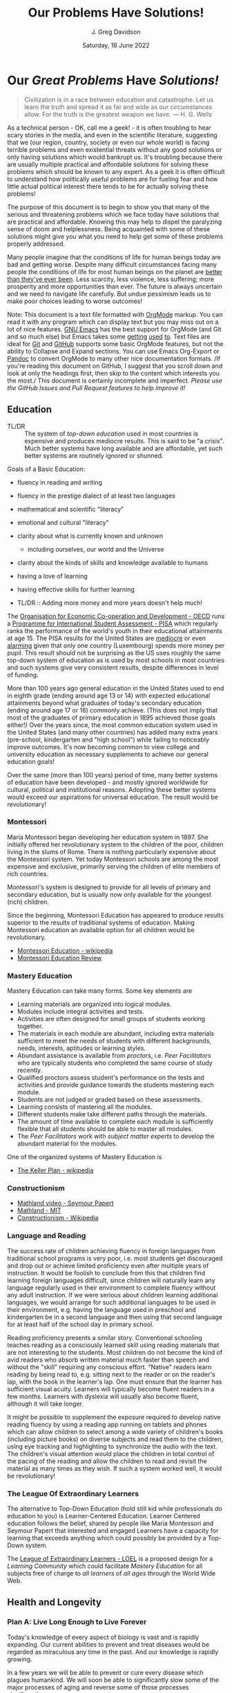 #+TITLE: Our Problems Have Solutions!
#+AUTHOR: J. Greg Davidson
#+DATE: Saturday, 18 June 2022
#+OPTIONS: num:nil
# +OPTIONS: toc:nil 
# +OPTIONS: date:nil 
# +OPTIONS: author:nil 

* Our /Great Problems/ Have /Solutions!/

#+begin_quote
Civilization is in a race between education and catastrophe. Let us learn the
truth and spread it as far and wide as our circumstances allow. For the truth is
the greatest weapon we have.
― H. G. Wells 
#+end_quote

As a technical person - OK, call me a geek! - it is often troubling to hear
scary stories in the media, and even in the scientific literature, suggesting
that we (our region, country, society or even our whole world) is facing
terrible problems and even existential threats without any good solutions or
only having solutions which would bankrupt us. It's troubling because there are
usually multiple practical and affordable solutions for solving these problems
which should be known to any expert. As a geek it is often difficult to
understand how politically useful problems are for fueling fear and how little
actual political interest there tends to be for actually solving these problems!

The purpose of this document is to begin to show you that many of the serious
and threatening problems which we face today have solutions that are practical
and affordable. Knowing this may help to dispel the paralyzing sense of doom and
helplessness. Being acquainted with some of these solutions might give you what
you need to help get some of these problems properly addressed.

Many people imagine that the conditions of life for human beings today are bad
and getting worse. Despite many difficult circumstances facing many people the
conditions of life for most human beings on the planet are [[https://stevenpinker.com/publications/enlightenment-now-case-reason-science-humanism-and-progress][better than they've
ever been]]. Less scarcity, less violence, less suffering; more prosperity and
more opportunities than ever. The future is always uncertain and we need to
navigate life carefully. But undue pessimism leads us to make poor choices
leading to worse outcomes!

# Factor out the next paragraph into a separate file which we can link to
# everywhere we need to say this!!

Note: This document is a text file formatted with [[https://orgmode.org][OrgMode]] markup. You can read
it with any program which can display text but you may miss out on a lot of nice
features. [[https://www.gnu.org/software/emacs][GNU Emacs]] has the best support for OrgMode (and Git and so much else)
but Emacs takes some [[https://sachachua.com/blog/2013/05/how-to-learn-emacs-a-hand-drawn-one-pager-for-beginners][getting]] [[https://coderscat.com/5-advice-for-learning-emacs][used]] [[https://www.youtube.com/results?search_query=learning+emacs][to]]. Text files are ideal for [[https://en.wikipedia.org/wiki/Git][Git]] and [[https://github.com][GitHub]]
supports some basic OrgMode features, but not the ability to Collapse and Expand
sections. You can use Emacs Org-Export or [[https://pandoc.org][Pandoc]] to convert OrgMode to many
other nice documentation formats. /If you're reading this document on GitHub, I
suggest that you scroll down and look at only the headings first, then skip to
the content which interests you the most./ This document is certainly incomplete
and imperfect. /Please use the GitHub Issues and Pull Request features to help
improve it!/

** Education

- TL/DR :: The system of /top-down education/ used in most countries is
  expensive and produces mediocre results. This is said to be "a crisis". Much
  better systems have long available and are affordable, yet such better systems
  are routinely ignored or shunned.
  
Goals of a Basic Education:
- fluency in reading and writing
- fluency in the prestige dialect of at least two languages
- mathematical and scientific "literacy"
- emotional and cultural "literacy"
- clarity about what is currently known and unknown
  - including ourselves, our world and the Universe
- clarity about the kinds of skills and knowledge available to humans
- having a love of learning
- having effective skills for further learning

- TL/DR :: Adding more money and more years doesn't help much!

The [[https://www.oecd.org][Organisation for Economic Co-operation and Development - OECD]] runs a
[[https://www.oecd.org/pisa][Programme for International Student Assessment - PISA]] which regularly ranks the
performance of the world's youth in their educational attainments at age 15. The
PISA results for the United States are [[https://www.oecd.org/pisa/publications/PISA2018_CN_USA.pdf][mediocre]] or even [[https://www.thebalance.com/the-u-s-is-losing-its-competitive-advantage-3306225Q][alarming]] given that only
one country (Luxembourg) spends more money per pupil. This result should not be
surprising as the US uses roughly the same top-down system of education as is
used by most schools in most countries and such systems give very consistent
results, despite differences in level of funding.

More than 100 years ago general education in the United States used to end in
eighth grade (ending around age 13 or 14) with expected educational attainments
beyond what graduates of today's secondary education (ending around age 17
or 18) commonly achieve. (This does not imply that most of the graduates of
primary education in 1895 achieved those goals either!) Over the years since,
the most common education system used in the United States (and many other
countries) has added many extra years (pre-school, kindergarten and "high
school") while failing to noticeably improve outcomes. It's now becoming common
to view college and university education as necessary supplements to achieve our
general education goals!

Over the same (more than 100 years) period of time, many better systems of
education have been developed - and mostly ignored worldwide for cultural,
political and institutional reasons. Adopting these better systems would exceed
our aspirations for universal education. The result would be revolutionary!

*** Montessori

Maria Montessori began developing her education system in 1897. She initially
offered her revolutionary system to the children of the poor, children living in
the slums of Rome. There is nothing particularly expensive about the Montessori
system. Yet today Montessori schools are among the most expensive and exclusive,
primarily serving the children of elite members of rich countries.

Montessori's system is designed to provide for all levels of primary and
secondary education, but is usually now only available for the youngest
(rich) children.

Since the beginning, Montessori Education has appeared to produce results
superior to the results of traditional systems of education. Making Montessori
education an available option for all children would be revolutionary.

- [[https://en.wikipedia.org/wiki/Montessori_education][Montessori Education - wikipedia]]
- [[https://www.ncbi.nlm.nih.gov/pmc/articles/PMC6161506/][Montessori Education Review]]
  
*** Mastery Education

Mastery Education can take many forms.  Some key elements are
- Learning materials are organized into logical modules.
- Modules include integral activities and tests.
- Activities are often designed for small groups of students working together.
- The materials in each module are abundant, including extra materials
  sufficient to meet the needs of students with different backgrounds, needs,
  interests, aptitudes or learning styles.
- Abundant assistance is available from /proctors/, i.e. /Peer Facilitators/ who
  are typically students who completed the same course of study recently.
- Qualified proctors assess student's performance on the tests and activities
  and provide guidance towards the students mastering each module.
- Students are not judged or graded based on these assessments.
- Learning consists of mastering all the modules.
- Different students make take different paths through the materials.
- The amount of time available to complete each module is sufficiently flexible
  that all students should be able to master all modules.
- The /Peer Facilitators/ work with /subject matter experts/ to develop the
  abundant material for the modules.

One of the organized systems of Mastery Education is
- [[https://en.wikipedia.org/wiki/Keller_Plan][The Keller Plan - wikipedia]]

*** Constructionism
- [[https://www.youtube.com/watch?v=UgE05-3SToc][Mathland video - Seymour Papert]]
- [[https://www.media.mit.edu/projects/mathland/overview/][Mathland - MIT]]
- [[https://en.wikipedia.org/wiki/Constructionism_(learning_theory)][Constructionism - Wikipedia]]
*** Language and Reading

The success rate of children achieving fluency in foreign languages from
traditional school programs is very poor, i.e. most students get discouraged and
drop out or achieve limited proficiency even after multiple years of
instruction. It would be foolish to conclude from this that children find
learning foreign languages difficult, since children will naturally learn any
language regularly used in their environment to complete fluency without any
adult instruction. If we were serious about children learning additional
languages, we would arrange for such additional languages to be used in their
environment, e.g. having the language used in preschool and kindergarten be in a
second language and then using that second language for at least half of the
school day in primary school.

Reading proficiency presents a similar story. Conventional schooling teaches
reading as a consciously learned skill using reading materials that are not
interesting to the students. Most children do not become the kind of avid
readers who absorb written material much faster than speech and without the
"skill" requiring any conscious effort. "Native" readers learn reading by being
read to, e.g. sitting next to the reader or on the reader's lap, with the book
in the learner's lap. One must ensure that the learner has sufficient visual
acuity. Learners will typically become fluent readers in a few months. Learners
with dyslexia will usually also become fluent, although it will take longer.

It might be possible to supplement the exposure required to develop native
reading fluency by using a reading app running on tablets and phones which can
allow children to select among a wide variety of children's books (including
picture books) on diverse subjects and read them to the children, using eye
tracking and highlighting to synchronize the audio with the text. The children's
visual attention would place the children in total control of the pacing of the
reading and allow the children to read and revisit the material as many times as
they wish. If such a system worked well, it would be revolutionary!

*** The League Of Extraordinary Learners

The alternative to Top-Down Education (hold still kid while professionals do
education to you) is Learner-Centered Education. Learner Centered education
follows the belief, shared by people like Maria Montessori and Seymour Papert
that interested and engaged Learners have a capacity for learning that exceeds
anything which could possibly be provided by a Top-Down system.

The [[https://gregdavidson.github.io/loel][League of Extraordinary Learners - LOEL]] is a proposed design for a /Learning
Community/ which could facilitate /Mastery Education/ for all subjects free of
charge to /all learners/ of /all ages/ through the World Wide Web.

** Health and Longevity

*** Plan A: Live Long Enough to Live Forever

Today's knowledge of every aspect of biology is vast and is rapidly expanding.
Our current abilities to prevent and treat diseases would be regarded as
miraculous any time in the past. And our knowledge is rapidly growing.

In a few years we will be able to prevent or cure every disease which plagues
humankind. We will soon be able to significantly slow some of the major
processes of aging and reverse some of those processes significantly.

A few years after that we will be able to stop and reverse aging entirely. If
you can live long enough to be alive in that era, you could live as long as you
like and take advantage of enhancements beyond our current imagination.

There are two pathways to this awesome future. The first is to maximize your
healthspan. Apply the knowledge we have about how to increase your health and
slow aging. Update your approach as knowledge increases. This should be a
no-brainer as it extends the quality as well as the length of your life.

If you're young enough now and if you manage to avoid accidents and diseases we
don't yet know how to treat well, you may be able to achieve /longevity escape
velocity/, i.e. to live long enough to take advantage of advances which allow you
to live still longer, and so on, until you reach the post-mortality era.

*** Traditions Around Death

(This section is about to disappear, enjoy it while it's here!)

Wise people have been practicing techniques for extending their healthspan for
all of recorded history and doubtless much earlier. It was well understood that
such practices could only delay, not prevent aging and death. Many ancient
traditions include attitudes and practices to help cope with the painful
circumstances of debilitation and death as gracefully as possible. The Stoics
often practiced euthanasia, a painless death at the end of a good life.

Human life seems so precious that many people have imagined that it might
somehow magically continue past our apparent death into some further realm. In
such a case there might be no point in trying to increase the length of one's
life. Instead, one might optimize the afterlife possibilities via magical
rituals, appeals to supernatural beings, etc. This attitude fuels the popularity
and political power of the religions which promise life after death to their
adherents. The most politically successful religions consider euthanasia to be
morally wrong and have often insisted that all measures to prolong life must be
used, regardless of cost and regardless of the suffering caused by heroic
medical procedures at the end of life. Why is this relevant to our desire to
live forever in this world?  Read on!

*** Plan B: Cryonic Suspension

If you are not young and lucky enough, there is still a way you could reach the
post-mortality era: reversible suspension of life using /cryonic suspension/, a
careful lowering of your body's temperature, using /cryoprotectants/ to prevent
the formation of destructive ice crystals until all physiological processes are
suspended.

There are three problems with this approach at the current time:
1. We can't yet reverse the vitrification process to bring you back to life
2. We can't currently avoid all damage during the vitrification process
3. Legal restrictions prohibit starting suspension before legal death

Let's address these issues one at a time:

**** Reversing Cryonic Suspension

The expected development of Molecular Nanotechnology over the next few decades
should give us the ability to safely reverse Cryonic Suspension.

**** Avoiding Damage During and Before Cryonic Suspension

Mature Molecular Nanotechnology should be able to repair extensive damage, but
it can't restore lost information. The current Cryonic Suspension process does
not seem to destroy neurological information. But neurological information can
be easily destroyed by end-of-life medical conditions and death. Ideally Cryonic
Suspension would be performed at the point that a patient's quality of life was
no longer acceptable and was not recoverable. Although the hope would be that
the patient would be revived and restored sometime in the future, current law
would regard such a procedure as a form of euthanasia.

**** Allowing Suspension Before Legal Death

Until we can demonstrate successful reversal of Cryonic Suspension in higher
organisms (some fish and amphibians can aready do it!) and ideally in humans it
will be difficult to establish a legal framework for Cryonic Suspension as a treatment
rather than as a form of euthanasia.

Until recently nearly all countries have prohibited euthanasia, but this is [[https://worldpopulationreview.com/country-rankings/where-is-euthanasia-legal][now]]
[[https://en.wikipedia.org/wiki/Euthanasia][changing]]. Until recently organizations providing Cryonic Suspension have wanted
to avoid having the already difficult acceptance of Cryonic Suspension
associated with the traditional negative moral attitude to enthanasia. Where
euthanasia becomes more acceptable, it should soon become possible to use
Cryonic Suspension for the dual purpose of (1) escaping end-of-life suffering
with (2) a reasonable hope of revival, restoration of health and rejuvenation.

**** Is Cryonic Suspension Financially Affordable?

Prolonging life to the bitter end using heroic end-of-life medical intervention
is tremendously expensive, yet it is part of standard health insurance in first
world countries and increasingly in the rest of the world as wealth increases.
The increasing expensive of end-of-life medical care is widely considered one of
the crises of our era, accounting for a large fraction of overall medical
expenses.

Cryonic Suspension with long-term maintenance is actually /cheaper than heroic
end-of-life medical care/!

** Climate Change

Currently we have a large number of current options for slowing the increase
of Climate Change.  A great list is at

- [[https://www.drawdown.org/solutions][Project Drawdown Climate Change Solutions Inventory]]

We don't have the ability to immediately stop the practices which are causing
Climate Change, but we can do the next best thing: We can tax them in proportion
to the danger that they pose. Taxing any harmful externality that can't simply
be prohibited tends to work wonders, as it then directs the market to optimize
the most efficient use of the available solutions.

Specifically, what we need is a /Carbon Tax/ - a tax on the emission of any
greenhouse gas, principally Carbon Dioxide but also other gases like Methane
which operate similarly. The way the world trading system works is 
each country adopting a /Carbon Tax/ creates an incentive for their trading
partners to adopt a similar tax until it becomes universal.

What we need to do right now is to slow the increase of Climate Change. As we
develop more technological options we need to use them to further slow that
increase and then to stop it and then to reverse it. Ultimately we will have
total control over the worlds climate and weather. In the meantime, we need to
minimize human suffering and (because we're awesome) minimize ecological damage.

Some of the best /current solutions/ now (see the Drawdown Link above)
- More and better Solar and Wind Power
- More and better energy storage
      - Flow batteries are particularly good!
- Replacing combustion with electricity
- More and better portable energy sources
      - Battery electric vehicles
- Maximise use of Biochar to improve soil
- Ocean fertilization with Iron and possibly other micronutrients
- Develop Green Hydrogen-powered airplanes
- Develop Green Ammonia-powered ships

Near future solutions
- Continue improving the above
- Switch to Green Hydrogen-powered airplanes
- Switch to Green Ammonia-powered ships

Further in the future
- Molecular Nanotech systems to remove CO2

*** Water Scarcity in the American South-West

Israel grows much of the same crops that are grown in the American South-West.
Only Israel does so using less than 1/5 the amount of water. The methods used by
Israeli farmers are well known. They can be adopted in all water-scarce
agricultural regions of the world.


** Prosperity

We know how to grow enough food and make enough of all of the material things,
including housing to give every person on the planet the kind of material
prosperity currently enjoyed by middle-class people in the first world, including making
such.

** The Future

#+begin_quote
Any sufficiently advanced technology is indistinguishable form
magic. - Arthur C Clarke
#+end_quote

Viewed form our privileged position, it is now clear that as long as human
beings have existed, we have been growing our knowledge base which has been
growing our capabilities and that these then increase the rate at which we can
grow our knowledge further and so on and so forth in an exponential process.

*** What We've Seen So Far

Several industrial revolutions
- Energized by by Wood, Coal, Steam, Petroleum
- Electricity ==> Electronics
- Mills, Assembly Lines, Robotics, 3D Printers
- Manufactured goods unevenly distributed but no longer scarce

Several agricultural revolutions
- Fertilizers, Combines, Breeding, Genetics, ...
- Sustainable methods: Greenhouses, Hydroponics, No-Till, ...
- Food is still unevenly distributed but increasingly abundant

Several information technology revolutions
- Mechanical calculators, tabulators, punch cards, ...
- Vacuum Tubes, Transistors, Integrated Circuits
- Magnetic tapes, Magnetic Disks, Flash Drives, ...
- Telegraph, Telephone, Microwave, Broadcast, Cable, Early Satellite
- Fiber optics, Cell, Mesh, Starlink ==> Internet Everywhere!
- Mainframes, Supercomputers, Minicomputers, Early PCs
- PC Supercomputers, Smartphones, CPUs in everything, Cloud Services
- Imperative Computing, Databases, Operating Systems, Heroic AI
- Declarative Computing, Object-Relational Databases, Machine Learning

Chemistry revolutions
- Alchemy -- slowly building up knowledge of substances
- Quantitative chemistry -- repeatability of discoveries
- Physics-based chemistry -- deliberate creation

Biomedical revolutions
- Early Vaccinations, Early Antibiotics, Hygiene
- Medicine increasingly driven by knowlege
- Early genetics, full genome sequencing, ...

Our era is characterized by Accelerating Change while most people imagine
that the future will resemble what they've seen in their lifetimes so far
or linear extrapolation of what they've seen so far.

*** What's Predictably Next

- Molecular Nanotechnology
      - Perfect Molecular Replicators
      - Exponentially powerful physical capabilities
      - Post-Mortality
- Advanced Genetics and Biotechnology
      - Same as Molecular Nanotechnology, really!
      - Post-Mortality
- Hybrid AI, Human-Computer Interfaces
      - We start to get smarter
      - Difficult things start to be really easy

*** Singularity

Likely highly sensitive to entry conditions
- Could be arbitrarily good
- Could be arbitrarily bad

We can't predict any details past the singularity

Let's create the best possible entry conditions!

*** Final Words

We are ridiculously fortunate to be alive right now!
- The past was mostly horrible!
- The next era is unknowable and scary!

Our job is to navigate through Accelerating Change
- as safely as possible
- avoiding and damping down panic
- cultivating optimism and generosity

If we create a benevolent Singularity
- We win!
